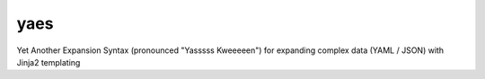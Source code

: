 yaes
====

.. module:: yaes

Yet Another Expansion Syntax (pronounced "Yasssss Kweeeeen") for expanding complex data (YAML / JSON) with Jinja2 templating

.. function:: each(blocks, values: dict, env=None)

    Short hand each function for basic usage

    Go through blocks, iterating and checking conditions, yield blocks that pass

    :param blocks: blocks to evaulate
    :type blocks: dict or list
    :param values: values to evaluate with
    :type values: dict
    :param env: optional Jinja2.Environment to use for transformations
    :type env: Jinja2.Environment
    :return: Passing blocks
    :rtype: Iterator

    **Usage**

    ::

        import yaes

        values = {
            "a": 1,
            "cs": [2, 3],
            "ds": "nuts"
        }

        block = {
            "transpose": {
                "b": "a"
            },
            "iterate": {
                "c": "cs",
                "d": "ds"
            },
            "condition": "{{ c != 3 and d != 't' }}",
            "values": {"L": 7}
        }

        list(yaes.each(block, values))
        # [
        #     (block, {"a": 1, "cs": [2, 3], "ds": "nuts", "b": 1, "c": 2, "d": "n", "L": 7}),
        #     (block, {"a": 1, "cs": [2, 3], "ds": "nuts", "b": 1, "c": 2, "d": "u", "L": 7}),
        #     (block, {"a": 1, "cs": [2, 3], "ds": "nuts", "b": 1, "c": 2, "d": "s", "L": 7})
        # ]
